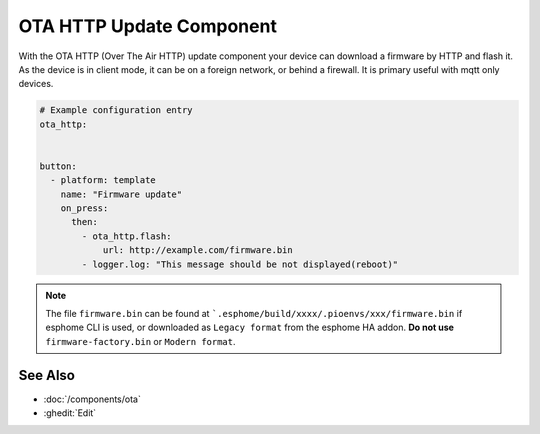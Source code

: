 OTA HTTP Update Component
=========================

.. seo::
    :description: Instructions for setting up Over-The-Air (OTA) updates for ESPs to download firmwares remotely by HTTP.
    :image: system-update.svg

With the OTA HTTP (Over The Air HTTP) update component your device can download a firmware by HTTP and flash it.
As the device is in client mode, it can be on a foreign network, or behind a firewall. It is primary useful with mqtt only devices.

.. code-block:: yaml

    # Example configuration entry
    ota_http:


    button:
      - platform: template
        name: "Firmware update"
        on_press:
          then:
            - ota_http.flash:
                url: http://example.com/firmware.bin
            - logger.log: "This message should be not displayed(reboot)"

.. note::

    The file ``firmware.bin`` can be found at ```.esphome/build/xxxx/.pioenvs/xxx/firmware.bin`` if esphome CLI is used, 
    or downloaded as ``Legacy format`` from the esphome HA addon. **Do not use** ``firmware-factory.bin`` or ``Modern format``.


See Also
--------

- :doc:`/components/ota`
- :ghedit:`Edit`
